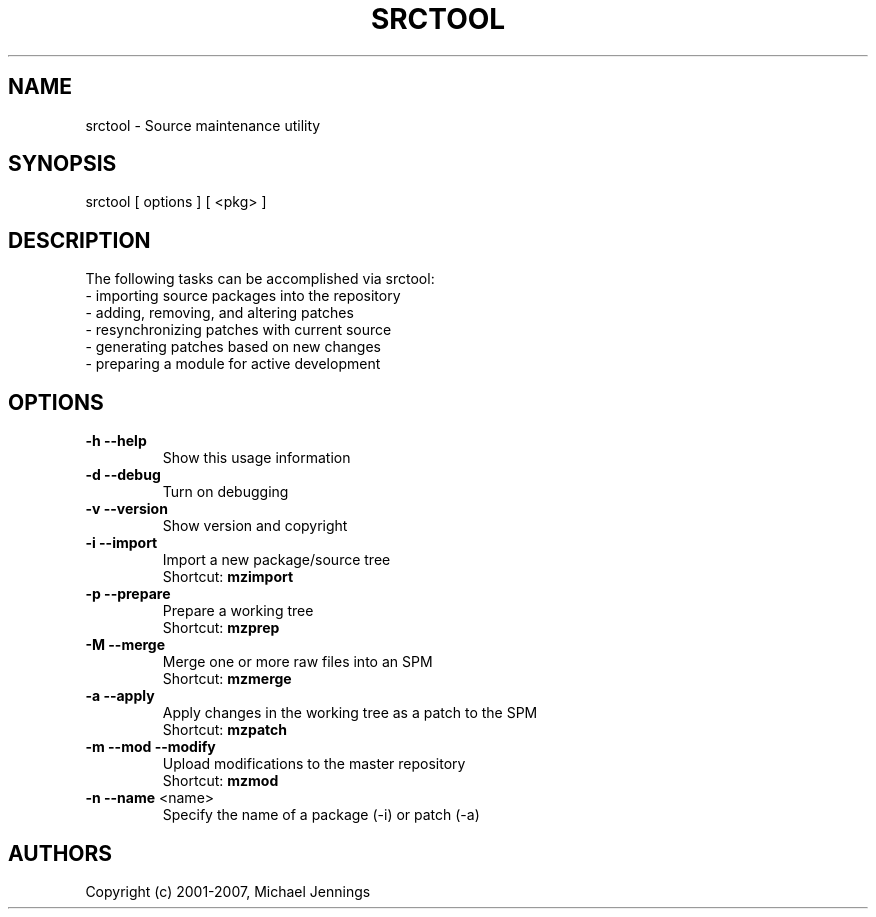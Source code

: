 .TH SRCTOOL "1" "April 2001" "srctool" MEZZANINE
.SH NAME
srctool \- Source maintenance utility
.SH SYNOPSIS
srctool [ options ] [ <pkg> ]
.SH DESCRIPTION
The following tasks can be accomplished via srctool:
.TP
 - importing source packages into the repository
.TP
 - adding, removing, and altering patches
.TP
 - resynchronizing patches with current source
.TP
 - generating patches based on new changes
.TP
 - preparing a module for active development
.SH OPTIONS
.TP
\fB\-h\fR \fB\-\-help\fR
Show this usage information
.TP
\fB\-d\fR \fB\-\-debug\fR
Turn on debugging
.TP
\fB\-v\fR \fB\-\-version\fR
Show version and copyright
.TP
\fB\-i\fR \fB\-\-import\fR
Import a new package/source tree
.br
Shortcut: \fBmzimport\fR
.TP
\fB\-p\fR \fB\-\-prepare\fR
Prepare a working tree
.br
Shortcut: \fBmzprep\fR
.TP
\fB\-M\fR \fB\-\-merge\fR
Merge one or more raw files into an SPM
.br
Shortcut: \fBmzmerge\fR
.TP
\fB\-a\fR \fB\-\-apply\fR
Apply changes in the working tree as a patch to the SPM
.br
Shortcut: \fBmzpatch\fR
.TP
\fB\-m\fR \fB\-\-mod\fR \fB\-\-modify\fR
Upload modifications to the master repository
.br
Shortcut: \fBmzmod\fR
.TP
\fB\-n\fR \fB\-\-name\fR <name>
Specify the name of a package (-i) or patch (-a)
.SH AUTHORS
Copyright (c) 2001-2007, Michael Jennings
